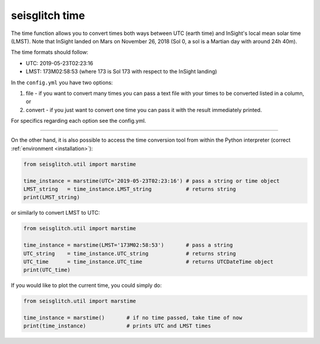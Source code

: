 .. _time:

seisglitch time
===============


The time function allows you to convert times both ways between UTC (earth time) and InSight's local mean solar time (LMST).
Note that InSight landed on Mars on November 26, 2018 (Sol 0, a sol is a Martian day with around 24h 40m).

The time formats should follow:

* UTC: 2019-05-23T02:23:16
* LMST: 173M02:58:53 (where 173 is Sol 173 with respect to the InSight landing)

In the ``config.yml`` you have two options:

1. file - if you want to convert many times you can pass a text file with your times to be converted listed in a column, or 
2. convert - if you just want to convert one time you can pass it with the result immediately printed. 

For specifics regarding each option see the config.yml. 

----

On the other hand, it is also possible to access the time conversion tool from within 
the Python interpreter (correct :ref:`environment <installation>`):

.. code:: python

    from seisglitch.util import marstime

    time_instance = marstime(UTC='2019-05-23T02:23:16') # pass a string or time object
    LMST_string   = time_instance.LMST_string           # returns string
    print(LMST_string)

or similarly to convert LMST to UTC:

.. code:: python

    from seisglitch.util import marstime

    time_instance = marstime(LMST='173M02:58:53')       # pass a string
    UTC_string    = time_instance.UTC_string            # returns string
    UTC_time      = time_instance.UTC_time              # returns UTCDateTime object
    print(UTC_time)

If you would like to plot the current time, you could simply do:

.. code:: python

    from seisglitch.util import marstime

    time_instance = marstime()       # if no time passed, take time of now
    print(time_instance)             # prints UTC and LMST times